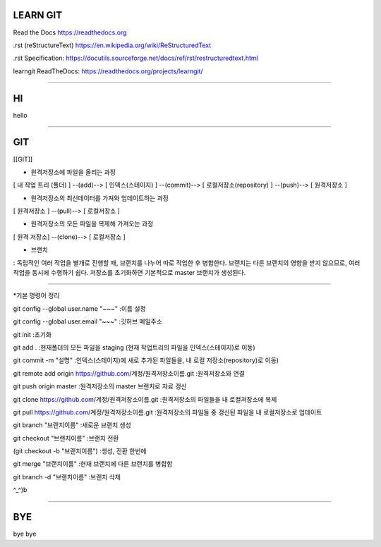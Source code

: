 LEARN GIT
==============



Read the Docs https://readthedocs.org

.rst (reStructureText) https://en.wikipedia.org/wiki/ReStructuredText

.rst Specification: https://docutils.sourceforge.net/docs/ref/rst/restructuredtext.html

learngit ReadTheDocs: https://readthedocs.org/projects/learngit/




--------------



HI
==============

hello



--------------




GIT
==============

[[GIT]]


* 원격저장소에 파일을 올리는 과정

[ 내 작업 트리 (폴더) ]
--(add)--> [ 인덱스(스테이지) ]
--(commit)--> [ 로컬저장소(repository) ]
--(push)--> [ 원격저장소 ]



* 원격저장소의 최신데이터를 가져와 업데이트하는 과정

[ 원격저장소 ] --(pull)--> [ 로컬저장소 ]



* 원격저장소의 모든 파일을 복제해 가져오는 과정

[ 원격 저장소] --(clone)--> [ 로컬저장소 ]



* 브랜치
: 독립적인 여러 작업을 별개로 진행할 때, 브랜치를 나누어 따로 작업한 후 병합한다.
브랜치는 다른 브랜치의 영향을 받지 않으므로, 여러 작업을 동시에 수행하기 쉽다.
저장소를 초기화하면 기본적으로 master 브랜치가 생성된다.



------------------------------------------------------------



*기본 명령어 정리

git config --global user.name "~~~"
:이름 설정

git config --global user.email "~~~"
:깃허브 메일주소



git init
:초기화

git add .
:현재폴더의 모든 파일을 staging (현재 작업트리의 파일을 인덱스(스테이지)로 이동)

git commit -m "설명"
:인덱스(스테이지)에 새로 추가된 파일들을, 내 로컬 저장소(repository)로 이동)

git remote add origin https://github.com/계정/원격저장소이름.git
:원격저장소와 연결

git push origin master
:원격저장소의 master 브랜치로 자료 갱신



git clone https://github.com/계정/원격저장소이름.git
:원격저장소의 파일들을 내 로컬저장소에 복제

git pull https://github.com/계정/원격저장소이름.git
:원격저장소의 파일들 중 갱신된 파일을 내 로컬저장소로 업데이트



git branch "브랜치이름"
:새로운 브랜치 생성

git checkout "브랜치이름"
:브랜치 전환

(git checkout -b "브랜치이름")
:생성, 전환 한번에

git merge "브랜치이름"
:현재 브랜치에 다른 브랜치를 병합함

git branch -d "브랜치이름"
:브랜치 삭제


^_^)b



--------------



BYE
==============

bye bye
